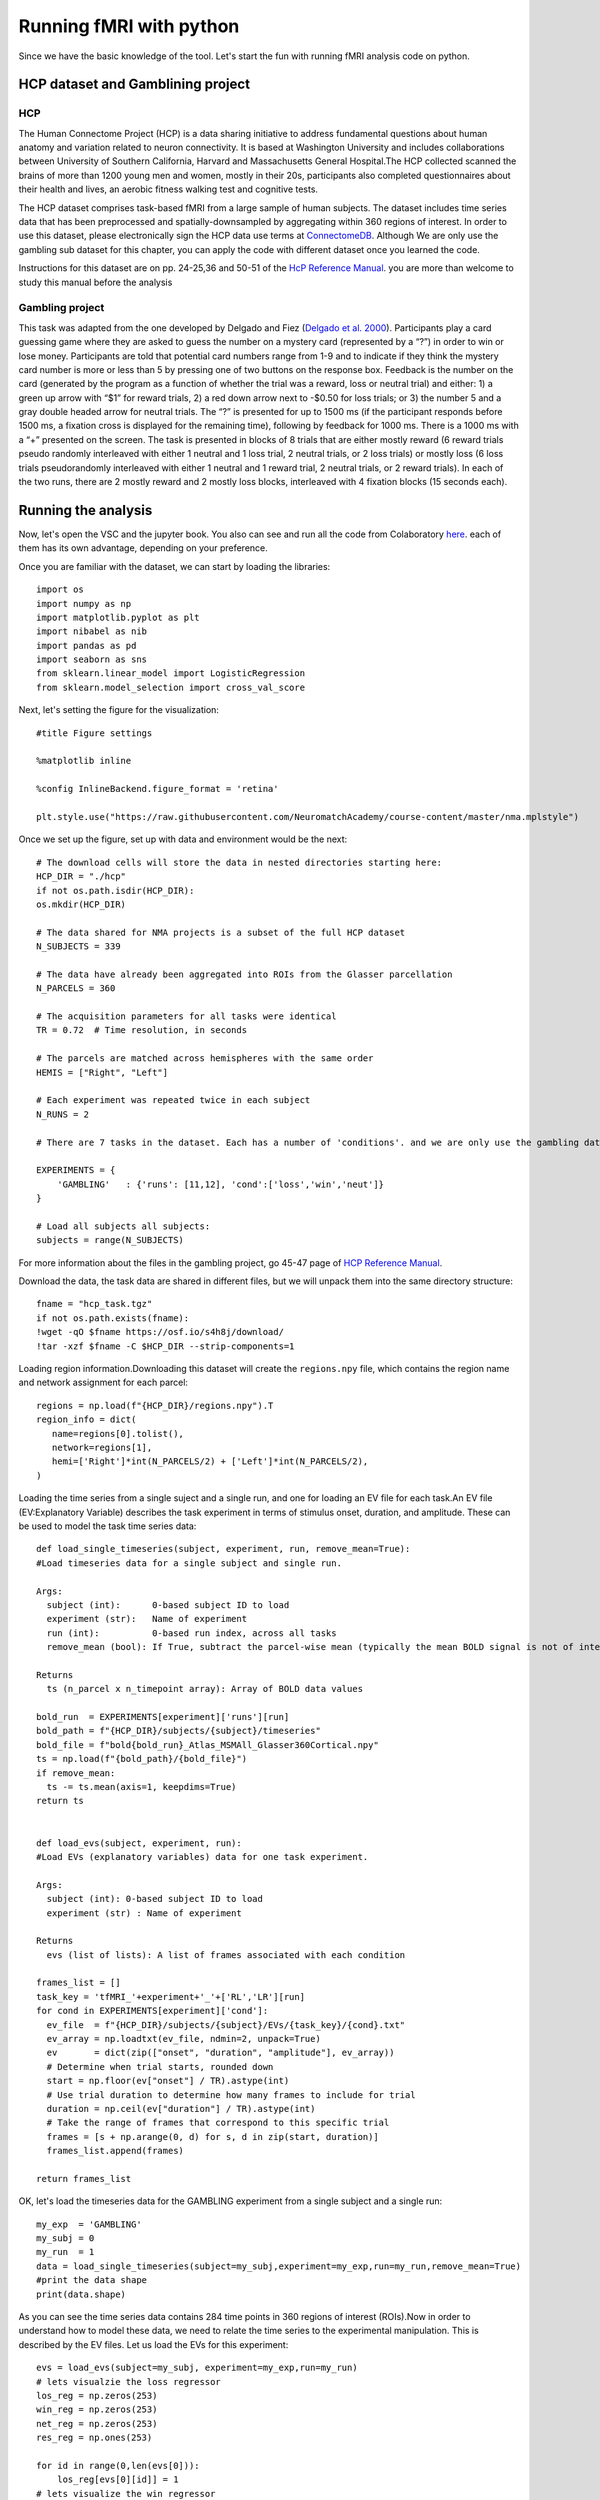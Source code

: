 
Running fMRI with python
========================

Since we have the basic knowledge of the tool. Let's start the fun with running fMRI analysis code on python.
 
HCP dataset and Gamblining project
^^^^^^^^^^^^^^^^^^^^^^^^^^^^^^^^^^

HCP
***
The Human Connectome Project (HCP) is a data sharing initiative to address fundamental questions about human anatomy and variation related to neuron 
connectivity. It is based at Washington University and includes collaborations between University of Southern California, Harvard and Massachusetts General 
Hospital.The HCP collected scanned the brains of more than 1200 young men and women, mostly in their 20s, participants also completed questionnaires about 
their health and lives, an aerobic fitness walking test and cognitive tests.

The HCP dataset comprises task-based fMRI from a large sample of human subjects. The dataset includes time series data that has been preprocessed and 
spatially-downsampled by aggregating within 360 regions of interest. In order to use this dataset, please electronically sign the HCP data use terms at 
`ConnectomeDB <https://db.humanconnectome.org/app/template/Login.vm>`__. Although We are only use the gambling sub dataset for this chapter, you can apply 
the code with different dataset once you learned the code.
 
Instructions for this dataset are on pp. 24-25,36 and 50-51 of the `HcP Reference Manual 
<https://www.humanconnectome.org/storage/app/media/documentation/s1200/HCP_S1200_Release_Reference_Manual.pdf>`__. you are more than welcome to study this 
manual before the analysis

Gambling project
****************

This task was adapted from the one developed by Delgado and Fiez (`Delgado et al. 2000 
<https://journals.physiology.org/doi/full/10.1152/jn.2000.84.6.3072>`__). Participants play a card guessing game where they are asked to guess the number 
on a mystery card (represented by a “?”) in order to win or lose money. Participants are told that potential card numbers range from 1-9 and to indicate if 
they think the mystery card number is more or less than 5 by pressing one of two buttons on the response box. Feedback is the number on the card (generated 
by the program as a function of whether the trial was a reward, loss or neutral trial) and either: 1) a green up arrow with “$1” for reward trials, 2) a 
red down arrow next to -$0.50 for loss trials; or 3) the number 5 and a gray double headed arrow for neutral trials. The “?” is presented for up to 1500 ms 
(if the participant responds before 1500 ms, a fixation cross is displayed for the remaining time), following by feedback for 1000 ms. There is a 1000 ms 
with a “+” presented on the screen. The task is presented in blocks of 8 trials that are either mostly reward (6 reward trials pseudo randomly interleaved 
with either 1 neutral and 1 loss trial, 2 neutral trials, or 2 loss trials) or mostly loss (6 loss trials pseudorandomly interleaved with either 1 neutral 
and 1 reward trial, 2 neutral trials, or 2 reward trials). In each of the two runs, there are 2 mostly reward and 2 mostly loss blocks, interleaved with 4 
fixation blocks (15 seconds each).


Running the analysis
^^^^^^^^^^^^^^^^^^^^

Now, let's open the VSC and the jupyter book. You also can see and run all the code from Colaboratory `here 
<https://colab.research.google.com/github/WeiShaoD/Scripts/blob/main/new_Gambling_project_of_hcp_task.ipynb#scrollTo=Lda-sT711qZC>`__. each of them has its 
own advantage, depending on your preference.

Once you are familiar with the dataset, we can start by loading the libraries::

  import os
  import numpy as np
  import matplotlib.pyplot as plt
  import nibabel as nib
  import pandas as pd
  import seaborn as sns
  from sklearn.linear_model import LogisticRegression
  from sklearn.model_selection import cross_val_score

Next, let's setting the figure for the visualization::

 #title Figure settings
 
 %matplotlib inline

 %config InlineBackend.figure_format = 'retina'
  
 plt.style.use("https://raw.githubusercontent.com/NeuromatchAcademy/course-content/master/nma.mplstyle")

Once we set up the figure, set up with data and environment would be the next::

  # The download cells will store the data in nested directories starting here:
  HCP_DIR = "./hcp"
  if not os.path.isdir(HCP_DIR):
  os.mkdir(HCP_DIR)

  # The data shared for NMA projects is a subset of the full HCP dataset
  N_SUBJECTS = 339

  # The data have already been aggregated into ROIs from the Glasser parcellation
  N_PARCELS = 360

  # The acquisition parameters for all tasks were identical
  TR = 0.72  # Time resolution, in seconds

  # The parcels are matched across hemispheres with the same order
  HEMIS = ["Right", "Left"]

  # Each experiment was repeated twice in each subject
  N_RUNS = 2

  # There are 7 tasks in the dataset. Each has a number of 'conditions'. and we are only use the gambling data

  EXPERIMENTS = {
      'GAMBLING'   : {'runs': [11,12], 'cond':['loss','win','neut']}
  }

  # Load all subjects all subjects:
  subjects = range(N_SUBJECTS)

For more information about the files in the gambling project, go 45-47 page of `HCP Reference Manual 
<https://www.humanconnectome.org/storage/app/media/documentation/s1200/HCP_S1200_Release_Reference_Manual.pdf>`__.

Download the data, the task data are shared in different files, but we will unpack them into the same directory structure::

  fname = "hcp_task.tgz"
  if not os.path.exists(fname):
  !wget -qO $fname https://osf.io/s4h8j/download/
  !tar -xzf $fname -C $HCP_DIR --strip-components=1

Loading region information.Downloading this dataset will create the ``regions.npy`` file, which contains the region name and network assignment for each 
parcel::

  regions = np.load(f"{HCP_DIR}/regions.npy").T
  region_info = dict(
     name=regions[0].tolist(),
     network=regions[1],
     hemi=['Right']*int(N_PARCELS/2) + ['Left']*int(N_PARCELS/2),
  )


Loading the time series from a single suject and a single run, and one for loading an EV file for each task.An EV file (EV:Explanatory Variable) describes 
the task experiment in terms of stimulus onset, duration, and amplitude. These can be used to model the task time series data::

  def load_single_timeseries(subject, experiment, run, remove_mean=True):
  #Load timeseries data for a single subject and single run.
  
  Args:
    subject (int):      0-based subject ID to load
    experiment (str):   Name of experiment 
    run (int):          0-based run index, across all tasks
    remove_mean (bool): If True, subtract the parcel-wise mean (typically the mean BOLD signal is not of interest)

  Returns
    ts (n_parcel x n_timepoint array): Array of BOLD data values

  bold_run  = EXPERIMENTS[experiment]['runs'][run]
  bold_path = f"{HCP_DIR}/subjects/{subject}/timeseries"
  bold_file = f"bold{bold_run}_Atlas_MSMAll_Glasser360Cortical.npy"
  ts = np.load(f"{bold_path}/{bold_file}")
  if remove_mean:
    ts -= ts.mean(axis=1, keepdims=True)
  return ts


  def load_evs(subject, experiment, run):
  #Load EVs (explanatory variables) data for one task experiment.

  Args:
    subject (int): 0-based subject ID to load
    experiment (str) : Name of experiment

  Returns
    evs (list of lists): A list of frames associated with each condition

  frames_list = []
  task_key = 'tfMRI_'+experiment+'_'+['RL','LR'][run]
  for cond in EXPERIMENTS[experiment]['cond']:    
    ev_file  = f"{HCP_DIR}/subjects/{subject}/EVs/{task_key}/{cond}.txt"
    ev_array = np.loadtxt(ev_file, ndmin=2, unpack=True)
    ev       = dict(zip(["onset", "duration", "amplitude"], ev_array))
    # Determine when trial starts, rounded down
    start = np.floor(ev["onset"] / TR).astype(int)
    # Use trial duration to determine how many frames to include for trial
    duration = np.ceil(ev["duration"] / TR).astype(int)
    # Take the range of frames that correspond to this specific trial
    frames = [s + np.arange(0, d) for s, d in zip(start, duration)]
    frames_list.append(frames)

  return frames_list

OK, let's load the timeseries data for the GAMBLING experiment from a single subject and a single run::

  my_exp  = 'GAMBLING'
  my_subj = 0
  my_run  = 1
  data = load_single_timeseries(subject=my_subj,experiment=my_exp,run=my_run,remove_mean=True)
  #print the data shape
  print(data.shape)

As you can see the time series data contains 284 time points in 360 regions of interest (ROIs).Now in order to understand how to model these data, we need 
to relate the time series to the experimental manipulation. This is described by the EV files. Let us load the EVs for this experiment::

  evs = load_evs(subject=my_subj, experiment=my_exp,run=my_run)
  # lets visualzie the loss regressor
  los_reg = np.zeros(253)
  win_reg = np.zeros(253)
  net_reg = np.zeros(253)
  res_reg = np.ones(253)

  for id in range(0,len(evs[0])):
      los_reg[evs[0][id]] = 1
  # lets visualize the win regressor
  for id in range(0,len(evs[1])):
      win_reg[evs[1][id]] = 1
  # lets visualize the neut regressor
  for id in range(0,len(evs[2])):
      net_reg[evs[2][id]] = 1
  #let screate the resting phase regressor
  for id in range(0,len(evs[0])):
      res_reg[evs[0][id]] = 0
  for id in range(0,len(evs[1])):
      res_reg[evs[1][id]] = 0  
  for id in range(0,len(evs[2])):
      res_reg[evs[2][id]] = 0 

Let's take a look at the regressor::
 
  fig, axs = plt.subplots(2,2, figsize=[15, 6])
  axs[0,0].plot(los_reg, 'k')
  axs[0, 0].set_title('Loss Regressor')
  axs[0,1].plot(win_reg, 'g')
  axs[0, 1].set_title('Win Regressor')
  axs[1,0].plot(net_reg, 'r')
  axs[1, 0].set_title('Neutral Regressor')
  axs[1,1].plot(res_reg, 'b')
  axs[1, 1].set_title('Resting Regressor')

Next, one of the most important functions in fMRI, general linear model:: 

  def glm(data,reg):
      constant = np.ones(253)
      X = np.vstack((reg, constant)).T
      y = data
  
      # Calculate the dot product of the transposed design matrix and the design matrix
      # and invert the resulting matrix.
      tmp   = np.linalg.inv(X.transpose().dot(X))
    
      # Now calculate the dot product of the above result and the transposed design matrix
      tmp   = tmp.dot(X.transpose())

      # Pre-allocate variables
      beta  = np.zeros((y.shape[0], X.shape[1]))
      e     = np.zeros(y.shape)
      model = np.zeros(y.shape)
      r     = np.zeros(y.shape[0])
    
  # Find beta values for each voxel and calculate the model, error and the correlation coefficients 
      for i in range(y.shape[0]):
          beta[i]  = tmp.dot(y[i,:].transpose())
          model[i] = X.dot(beta[i])
          e[i]     = (y[i,:] - model[i])
          r[i]     = np.sqrt(model[i].var()/y[i,:].var())
    
   
      return beta, model, e, r


OK, now, let's apply the function into our data for one example::

  X = np.vstack((los_reg, win_reg, net_reg, res_reg)).T
  y = data
  constant = np.ones(253)
  c = np.vstack(constant)
  
  # Calculate the dot product of the transposed design matrix and the design matrix
  # and invert the resulting matrix.

  tmp   = np.linalg.inv(X.transpose().dot(X))

  # Now calculate the dot product of the above result and the transposed design matrix

  tmp   = tmp.dot(X.transpose())

  # Pre-allocate variables
  beta  = np.zeros((y.shape[0], X.shape[1]))
  e     = np.zeros(y.shape)
  model = np.zeros(y.shape)
  r     = np.zeros(y.shape[0])


So far so good, let's apply the model for all the subjects,  all runs and all condition::
 
  # Lets bring together the previous steps all in one for running through all subjects, all runs
  # Create the beta for 4 conditions
  betas_los = np.zeros((2, 360, 2, 339))
  betas_win = np.zeros((2, 360, 2, 339))
  betas_net = np.zeros((2, 360, 2, 339))
  betas_res = np.zeros((2, 360, 2, 339))

  # Create R for 4 conditions
  r_los = np.zeros((1,360,2,339))
  r_win = np.zeros((1,360,2,339))
  r_net = np.zeros((1,360,2,339))
  r_res = np.zeros((1,360,2,339))
  for sub_id in subjects:                     
      my_exp  = 'GAMBLING'
      my_subj = sub_id
      for run in [0,1]:
          my_run  = run
          #load data
          data = load_single_timeseries(subject=my_subj,experiment=my_exp,run=my_run,remove_mean=True)
          # load the evs and create regressors
          evs = load_evs(subject=my_subj, experiment=my_exp,run=my_run)
          los_reg = np.zeros(253)
          win_reg = np.zeros(253)
          net_reg = np.zeros(253)
          res_reg = np.ones(253)
          #visualzie the loss regressor
          for id in range(0,len(evs[0])): los_reg[evs[0][id]] = 1
          # lets visualize the win regressor
          for id in range(0,len(evs[1])): win_reg[evs[1][id]] = 1
          # lets visualize the neutral regressor
          for id in range(0,len(evs[2])): net_reg[evs[2][id]] = 1
          #let create the resting phase regressor
          for id in range(0,len(evs[0])): res_reg[evs[0][id]] = 0
          for id in range(0,len(evs[1])): res_reg[evs[1][id]] = 0  
          for id in range(0,len(evs[2])): res_reg[evs[2][id]] = 0
          #let create the model structure for all 
          betas_los_tmp, model_los_tmp, e_los_tmp, r_los_tmp = glm(data, los_reg)
          betas_win_tmp, model_win_tmp, e_win_tmp, r_win_tmp = glm(data, win_reg)
          betas_net_tmp, model_net_tmp, e_net_tmp, r_net_tmp = glm(data, net_reg)
          betas_res_tmp, model_res_tmp, e_res_tmp, r_res_tmp = glm(data, res_reg)

  # transfer the r data strucrture
          r_los[:, :, run, sub_id] = r_los_tmp
          r_win[:, :, run, sub_id] = r_win_tmp
          r_net[:, :, run, sub_id] = r_net_tmp
          r_res[:, :, run, sub_id] = r_res_tmp

  # transfer the beta data strucrture
          betas_los[:, :, run, sub_id] = betas_los_tmp.T
          betas_win[:, :, run, sub_id] = betas_win_tmp.T
          betas_net[:, :, run, sub_id] = betas_net_tmp.T
          betas_res[:, :, run, sub_id] = betas_res_tmp.T

  # mean value of beta
  betas_avg_sub_run_los = betas_los.mean(axis = 2).mean(axis = 2)
  betas_avg_sub_run_win = betas_win.mean(axis = 2).mean(axis = 2)
  betas_avg_sub_run_net = betas_net.mean(axis = 2).mean(axis = 2)
  betas_avg_sub_run_res = betas_res.mean(axis = 2).mean(axis = 2)

  # mean value of r
  r_avg_sub_run_los = r_los.mean(axis = 2).mean(axis = 2)
  r_avg_sub_run_win = r_win.mean(axis = 2).mean(axis = 2)
  r_avg_sub_run_net = r_net.mean(axis = 2).mean(axis = 2)
  r_avg_sub_run_res = r_res.mean(axis = 2).mean(axis = 2)

Now, let's plot all the output! Start with the mean beta value::

  # plot the mean beta
  fig, axs = plt.subplots(4)
  axs[0].plot(betas_avg_sub_run_los[0,:], 'k')
  axs[0].set_title('Loss Regressor')
  axs[1].plot(betas_avg_sub_run_win[0,:], 'g')
  axs[1].set_title('Win Regressor')
  axs[2].plot(betas_avg_sub_run_net[0,:], 'r')
  axs[2].set_title('Neutral Regressor')
  axs[3].plot(betas_avg_sub_run_res[0,:], 'b')
  axs[3].set_title('Resting Regressor')

.. image:: beta.png

Then, mean value of R::

  # plot the mean r 
  fig, axs = plt.subplots(4)
  axs[0].plot(r_avg_sub_run_los[0,:], 'k')
  axs[0].set_title('Loss R')
  axs[1].plot(r_avg_sub_run_win[0,:], 'g')
  axs[1].set_title('Win R')
  axs[2].plot(r_avg_sub_run_net[0,:], 'r')
  axs[2].set_title('Neutral R')
  axs[3].plot(r_avg_sub_run_res[0,:], 'b')
  axs[3].set_title('Resting R')

.. image:: R_mean.png

Remember that we have 360 ROI and these ROIs become 12 networks, let's add the network component::

  # plot the mean beta based on the network and compare with 4 conditions 
  df_beta_2  = pd.DataFrame({'betas'  : np.hstack((betas_avg_sub_run_los[0,:], betas_avg_sub_run_win[0,:], betas_avg_sub_run_net[0,:], betas_avg_sub_run_res[0,:])),
                     'cond'   : np.hstack((['loss']*360, ['win']*360, ['net']*360, ['rest']*360)),
                     'network': np.hstack((region_info['network'], region_info['network'], region_info['network'], region_info['network'])),
                     'name'   : np.hstack((region_info['name'], region_info['name'], region_info['name'], region_info['name'])),
                     'hemi'   : np.hstack((region_info['hemi'], region_info['hemi'], region_info['hemi'], region_info['hemi']))
                    })

  fig, (ax1)= plt.subplots(1,1, figsize = (20,10))
  sns.barplot(x='network', y='betas', data=df_beta_2 , hue='cond',ax=ax1)
  #sns.barplot(x='network', y='betas', data=df_beta_2 , hue='hemi',ax=ax2)

.. image:: beta_network.png

R value with network::

  # plot the mean r based on the network and compare with 4 conditions 
  df_r = pd.DataFrame({'r'  : np.hstack((r_avg_sub_run_los[0,:], r_avg_sub_run_win[0,:], r_avg_sub_run_net[0,:], r_avg_sub_run_res[0,:])),
                     'cond'   : np.hstack((['loss']*360, ['win']*360, ['net']*360, ['rest']*360)),
                     'network': np.hstack((region_info['network'], region_info['network'], region_info['network'], region_info['network'])),
                     'name'   : np.hstack((region_info['name'], region_info['name'], region_info['name'], region_info['name'])),
                     'hemi'   : np.hstack((region_info['hemi'], region_info['hemi'], region_info['hemi'], region_info['hemi']))
                    })

  fig, (ax1)= plt.subplots(1,1, figsize = (20,10))
  sns.barplot(x='network', y='r', data=df_r, hue='cond',ax=ax1)
  #sns.barplot(x='network', y='r', data=df_r, hue='hemi',ax=ax2)

.. image:: r_network.png

Now, let's make a group contrast with beta and r value so we can really know the brain activity on different condition::

  def average_frames(be, evs, experiment, cond):    
      idx = EXPERIMENTS[experiment]['cond'].index(cond)
      return np.mean(np.concatenate([np.mean(data[:,evs[idx][i]],axis=1,keepdims=True) for i in range(len(evs[idx]))],axis=-1),axis=1)

  loss_activity = average_frames(data, evs, my_exp, 'loss')
  win_activity = average_frames(data, evs, my_exp, 'win')


  #change the data structure and calculate the contrast map to fit in the brain image 
  loss_beta = betas_avg_sub_run_los[0,:]
  win_beta = betas_avg_sub_run_win[0,:]

  contrast_beta    = loss_beta -  win_beta  # difference between loss and win in avewrage beta 

  los_r = r_avg_sub_run_los.T
  win_r = r_avg_sub_run_win.T

  # contrast_r    = los_r - win_r  # difference between left and right hand movement
  contrast_r    = win_r - los_r

Create group contrast map::

  group_contrast = 0
  for s in subjects:
    for r in [0,1]:
      data = load_single_timeseries(subject=s,experiment=my_exp,run=r,remove_mean=True)
      evs = load_evs(subject=s, experiment=my_exp,run=r)

      loss_activity = average_frames(data, evs, my_exp, 'loss')
      win_activity = average_frames(data, evs, my_exp, 'win')

      contrast    = loss_activity-win_activity
      group_contrast        += contrast

  group_contrast /= (len(subjects)*2)  # remember: 2 sessions per subject

Finally, let's plot the brain::


  # This uses the nilearn package
  !pip install nilearn --quiet
  from nilearn import plotting, datasets

  # loading the atlas 
  fname = f"{HCP_DIR}/atlas.npz"
  if not os.path.exists(fname):
    !wget -qO $fname https://osf.io/j5kuc/download
  with np.load(fname) as dobj:
    atlas = dict(**dobj)

los_beta::

  fsaverage = datasets.fetch_surf_fsaverage()
  surf_contrast = betas_avg_sub_run_los[0,:][atlas["labels_L"]]
  plotting.view_surf(fsaverage['infl_left'],
                     surf_contrast,
                     vmax=30,title='loss_beta')

.. image:: los_beta.png

win_beta::
  
  fsaverage = datasets.fetch_surf_fsaverage()
  surf_contrast = betas_avg_sub_run_win[0,:][atlas["labels_L"]]
  plotting.view_surf(fsaverage['infl_left'],
                     surf_contrast,
                     vmax=30,title='win_beta')

.. image:: win.png

net_beta::

  fsaverage = datasets.fetch_surf_fsaverage()
  surf_contrast = betas_avg_sub_run_net[0,:][atlas["labels_L"]]
  plotting.view_surf(fsaverage['infl_left'],
                     surf_contrast,
                     vmax=30,title='neutral_beta')

.. image:: neutral.png


res_beta::

  fsaverage = datasets.fetch_surf_fsaverage()
  surf_contrast = betas_avg_sub_run_res[0,:][atlas["labels_L"]]
  plotting.view_surf(fsaverage['infl_left'],
                     surf_contrast,
                     vmax=30,title='resting_beta')

.. image:: Rest.png

let's see the group contast,beta_contrast::

  fsaverage = datasets.fetch_surf_fsaverage()
  surf_contrast = contrast_beta[atlas["labels_L"]]
  plotting.view_surf(fsaverage['infl_left'],
                     surf_contrast,
                     vmax=20,title='beta_contrast for loss-win')

.. image:: beta_contrast_loss-win.png

Now, as we can see the brain activation under different condition as a group, we also can use the Logistic regression for decoding the data. In other 
words, we can predict the activation of different conditions based on the GLM we practiced before::

  X = data
  X_1 = data.T
  Y = res_reg
  Y_1 = Y.T

  # Define the model
  log_reg = LogisticRegression(penalty="none")

  # fit the model
  log_reg.fit(X_1, Y_1)
  y_pred = log_reg.predict(X_1)


Now we need to evaluate the model's predictions. We'll do that with an accuracy score. The accuracy of the classifier is the proportion of trials where the 
predicted label matches the true label::

  def compute_accuracy(X, y, model):
  #Compute accuracy of classifier predictions.
  
  Args:
      X (2D array): Data matrix
      y (1D array): Label vector
      model (sklearn estimator): Classifier with trained weights.
    Returns:
      accuracy (float): Proportion of correct predictions.

  y_pred = model.predict(X)
  accuracy = (y == y_pred).mean()
  return accuracy

  # Compute train accurcy
  train_accuracy = compute_accuracy(X_1, Y_1, log_reg)
  print(f"Accuracy on the training data: {train_accuracy:.2%}")

Classification accuracy on the training data is 100%! That might sound impressive, but there is a concept called overfitting: the classifier may have 
learned something idiosyncratic about the training data. If that’s the case, it won’t have really learned the underlying data->decision function, and thus 
won’t generalize well to new data. To check this, we can evaluate the cross-validated accuracy::

  accuracies = cross_val_score(LogisticRegression(max_iter=5000,penalty='none'), X_1, Y_1, cv=50) # k=50 crossvalidation

Let's plot the accuracy on the test data::

  #markdown Run to plot out these `k=50` accuracy scores.
  f, ax = plt.subplots(figsize=(8, 3))
  ax.boxplot(accuracies, vert=False, widths=.7)
  ax.scatter(accuracies, np.ones(50))
  ax.set(
    xlabel="Accuracy",
    yticks=[],
    title=f"Average test accuracy: {accuracies.mean():.2%}"
  )
  ax.spines["left"].set_visible(False)
